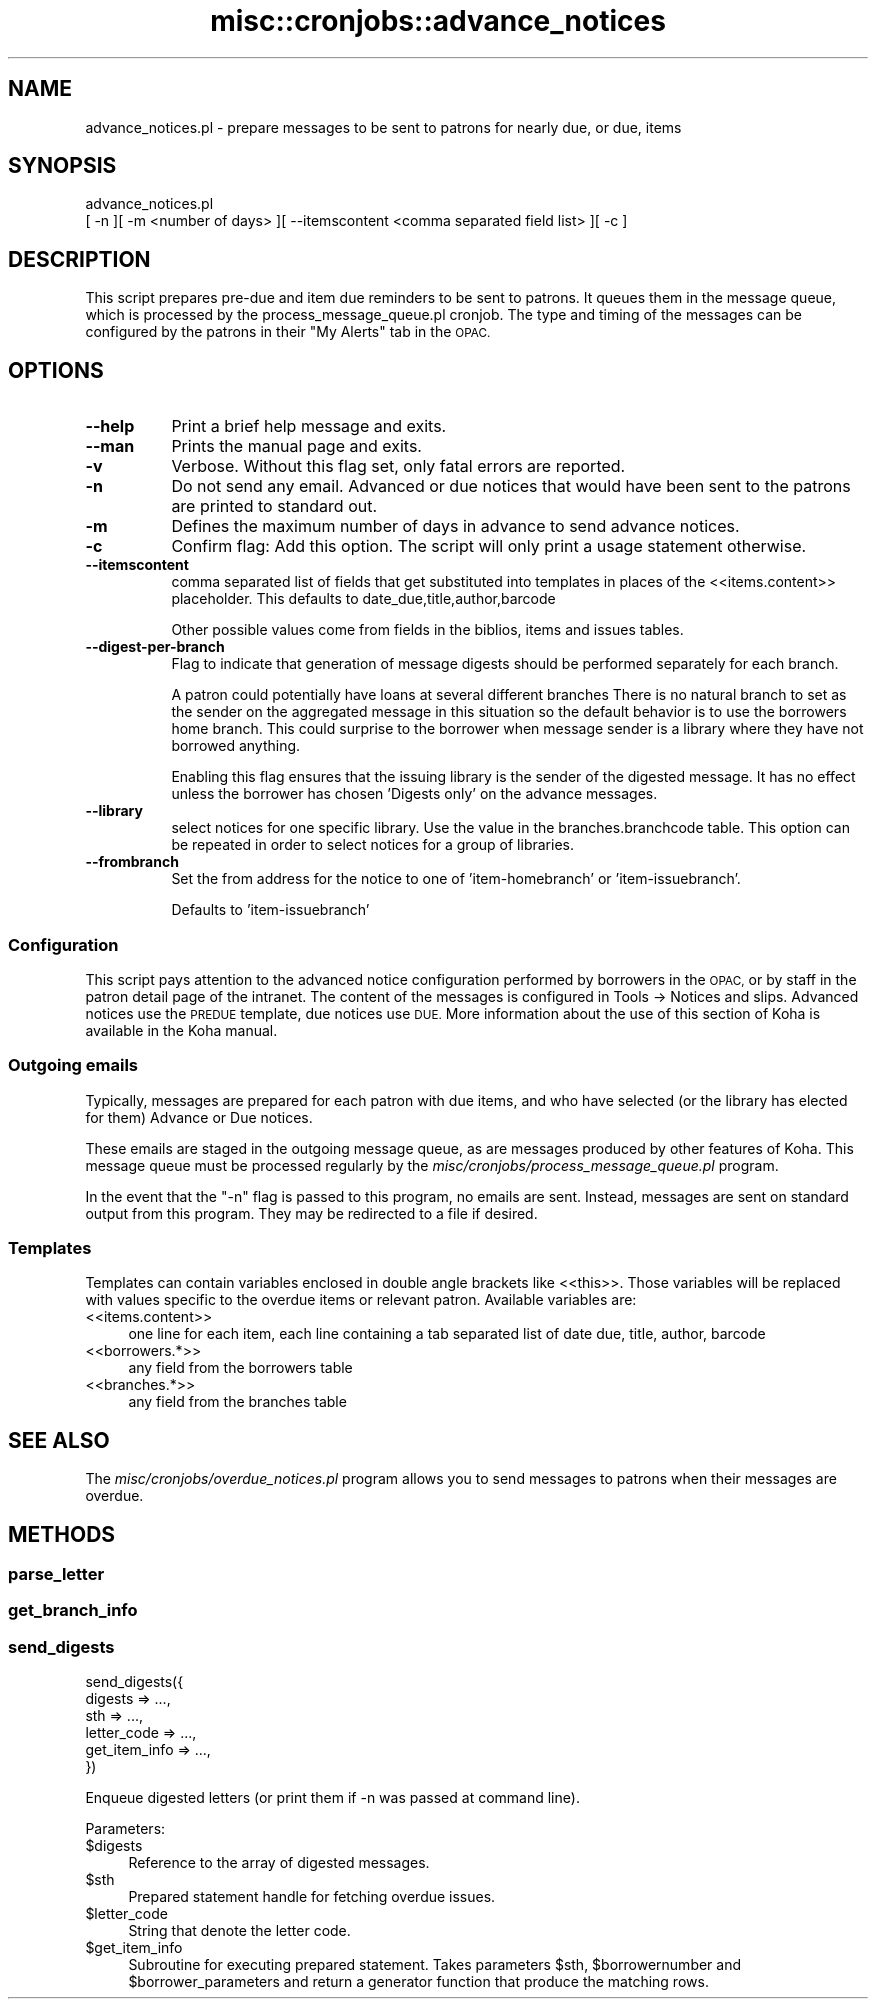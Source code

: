 .\" Automatically generated by Pod::Man 4.10 (Pod::Simple 3.35)
.\"
.\" Standard preamble:
.\" ========================================================================
.de Sp \" Vertical space (when we can't use .PP)
.if t .sp .5v
.if n .sp
..
.de Vb \" Begin verbatim text
.ft CW
.nf
.ne \\$1
..
.de Ve \" End verbatim text
.ft R
.fi
..
.\" Set up some character translations and predefined strings.  \*(-- will
.\" give an unbreakable dash, \*(PI will give pi, \*(L" will give a left
.\" double quote, and \*(R" will give a right double quote.  \*(C+ will
.\" give a nicer C++.  Capital omega is used to do unbreakable dashes and
.\" therefore won't be available.  \*(C` and \*(C' expand to `' in nroff,
.\" nothing in troff, for use with C<>.
.tr \(*W-
.ds C+ C\v'-.1v'\h'-1p'\s-2+\h'-1p'+\s0\v'.1v'\h'-1p'
.ie n \{\
.    ds -- \(*W-
.    ds PI pi
.    if (\n(.H=4u)&(1m=24u) .ds -- \(*W\h'-12u'\(*W\h'-12u'-\" diablo 10 pitch
.    if (\n(.H=4u)&(1m=20u) .ds -- \(*W\h'-12u'\(*W\h'-8u'-\"  diablo 12 pitch
.    ds L" ""
.    ds R" ""
.    ds C` ""
.    ds C' ""
'br\}
.el\{\
.    ds -- \|\(em\|
.    ds PI \(*p
.    ds L" ``
.    ds R" ''
.    ds C`
.    ds C'
'br\}
.\"
.\" Escape single quotes in literal strings from groff's Unicode transform.
.ie \n(.g .ds Aq \(aq
.el       .ds Aq '
.\"
.\" If the F register is >0, we'll generate index entries on stderr for
.\" titles (.TH), headers (.SH), subsections (.SS), items (.Ip), and index
.\" entries marked with X<> in POD.  Of course, you'll have to process the
.\" output yourself in some meaningful fashion.
.\"
.\" Avoid warning from groff about undefined register 'F'.
.de IX
..
.nr rF 0
.if \n(.g .if rF .nr rF 1
.if (\n(rF:(\n(.g==0)) \{\
.    if \nF \{\
.        de IX
.        tm Index:\\$1\t\\n%\t"\\$2"
..
.        if !\nF==2 \{\
.            nr % 0
.            nr F 2
.        \}
.    \}
.\}
.rr rF
.\" ========================================================================
.\"
.IX Title "misc::cronjobs::advance_notices 3pm"
.TH misc::cronjobs::advance_notices 3pm "2023-10-03" "perl v5.28.1" "User Contributed Perl Documentation"
.\" For nroff, turn off justification.  Always turn off hyphenation; it makes
.\" way too many mistakes in technical documents.
.if n .ad l
.nh
.SH "NAME"
advance_notices.pl \- prepare messages to be sent to patrons for nearly due, or due, items
.SH "SYNOPSIS"
.IX Header "SYNOPSIS"
.Vb 2
\&       advance_notices.pl
\&         [ \-n ][ \-m <number of days> ][ \-\-itemscontent <comma separated field list> ][ \-c ]
.Ve
.SH "DESCRIPTION"
.IX Header "DESCRIPTION"
This script prepares pre-due and item due reminders to be sent to
patrons. It queues them in the message queue, which is processed by
the process_message_queue.pl cronjob. The type and timing of the
messages can be configured by the patrons in their \*(L"My Alerts\*(R" tab in
the \s-1OPAC.\s0
.SH "OPTIONS"
.IX Header "OPTIONS"
.IP "\fB\-\-help\fR" 8
.IX Item "--help"
Print a brief help message and exits.
.IP "\fB\-\-man\fR" 8
.IX Item "--man"
Prints the manual page and exits.
.IP "\fB\-v\fR" 8
.IX Item "-v"
Verbose. Without this flag set, only fatal errors are reported.
.IP "\fB\-n\fR" 8
.IX Item "-n"
Do not send any email. Advanced or due notices that would have been sent to
the patrons are printed to standard out.
.IP "\fB\-m\fR" 8
.IX Item "-m"
Defines the maximum number of days in advance to send advance notices.
.IP "\fB\-c\fR" 8
.IX Item "-c"
Confirm flag: Add this option. The script will only print a usage
statement otherwise.
.IP "\fB\-\-itemscontent\fR" 8
.IX Item "--itemscontent"
comma separated list of fields that get substituted into templates in
places of the <<items.content>> placeholder. This
defaults to date_due,title,author,barcode
.Sp
Other possible values come from fields in the biblios, items and
issues tables.
.IP "\fB\-\-digest\-per\-branch\fR" 8
.IX Item "--digest-per-branch"
Flag to indicate that generation of message digests should be
performed separately for each branch.
.Sp
A patron could potentially have loans at several different branches
There is no natural branch to set as the sender on the aggregated
message in this situation so the default behavior is to use the
borrowers home branch.  This could surprise to the borrower when
message sender is a library where they have not borrowed anything.
.Sp
Enabling this flag ensures that the issuing library is the sender of
the digested message.  It has no effect unless the borrower has
chosen 'Digests only' on the advance messages.
.IP "\fB\-\-library\fR" 8
.IX Item "--library"
select notices for one specific library. Use the value in the
branches.branchcode table. This option can be repeated in order
to select notices for a group of libraries.
.IP "\fB\-\-frombranch\fR" 8
.IX Item "--frombranch"
Set the from address for the notice to one of 'item\-homebranch' or 'item\-issuebranch'.
.Sp
Defaults to 'item\-issuebranch'
.SS "Configuration"
.IX Subsection "Configuration"
This script pays attention to the advanced notice configuration
performed by borrowers in the \s-1OPAC,\s0 or by staff in the patron detail page of the intranet. The content of the messages is configured in Tools \-> Notices and slips. Advanced notices use the \s-1PREDUE\s0 template, due notices use \s-1DUE.\s0 More information about the use of this
section of Koha is available in the Koha manual.
.SS "Outgoing emails"
.IX Subsection "Outgoing emails"
Typically, messages are prepared for each patron with due
items, and who have selected (or the library has elected for them) Advance or Due notices.
.PP
These emails are staged in the outgoing message queue, as are messages
produced by other features of Koha. This message queue must be
processed regularly by the
\&\fImisc/cronjobs/process_message_queue.pl\fR program.
.PP
In the event that the \f(CW\*(C`\-n\*(C'\fR flag is passed to this program, no emails
are sent. Instead, messages are sent on standard output from this
program. They may be redirected to a file if desired.
.SS "Templates"
.IX Subsection "Templates"
Templates can contain variables enclosed in double angle brackets like
<<this>>. Those variables will be replaced with values
specific to the overdue items or relevant patron. Available variables
are:
.IP "<<items.content>>" 4
.IX Item "<<items.content>>"
one line for each item, each line containing a tab separated list of
date due, title, author, barcode
.IP "<<borrowers.*>>" 4
.IX Item "<<borrowers.*>>"
any field from the borrowers table
.IP "<<branches.*>>" 4
.IX Item "<<branches.*>>"
any field from the branches table
.SH "SEE ALSO"
.IX Header "SEE ALSO"
The \fImisc/cronjobs/overdue_notices.pl\fR program allows you to send
messages to patrons when their messages are overdue.
.SH "METHODS"
.IX Header "METHODS"
.SS "parse_letter"
.IX Subsection "parse_letter"
.SS "get_branch_info"
.IX Subsection "get_branch_info"
.SS "send_digests"
.IX Subsection "send_digests"
.Vb 6
\&    send_digests({
\&        digests => ...,
\&        sth => ...,
\&        letter_code => ...,
\&        get_item_info => ...,
\&    })
.Ve
.PP
Enqueue digested letters (or print them if \-n was passed at command line).
.PP
Parameters:
.ie n .IP "$digests" 4
.el .IP "\f(CW$digests\fR" 4
.IX Item "$digests"
Reference to the array of digested messages.
.ie n .IP "$sth" 4
.el .IP "\f(CW$sth\fR" 4
.IX Item "$sth"
Prepared statement handle for fetching overdue issues.
.ie n .IP "$letter_code" 4
.el .IP "\f(CW$letter_code\fR" 4
.IX Item "$letter_code"
String that denote the letter code.
.ie n .IP "$get_item_info" 4
.el .IP "\f(CW$get_item_info\fR" 4
.IX Item "$get_item_info"
Subroutine for executing prepared statement.  Takes parameters \f(CW$sth\fR,
\&\f(CW$borrowernumber\fR and \f(CW$borrower_parameters\fR and return a generator
function that produce the matching rows.
